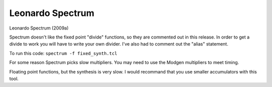 Leonardo Spectrum
#################

Leonardo Spectrum (2009a)

Spectrum doesn't like the fixed point "divide" functions, so they are
commented out in this release. In order to get a divide to work you
will have to write your own divider.
I've also had to comment out the "alias" statement.

To run this code:
``spectrum -f fixed_synth.tcl``

For some reason Spectrum picks slow multipliers. You may need to use the
Modgen multipliers to meet timing.

Floating point functions, but the synthesis is very slow. I would recommand
that you use smaller accumulators with this tool.
